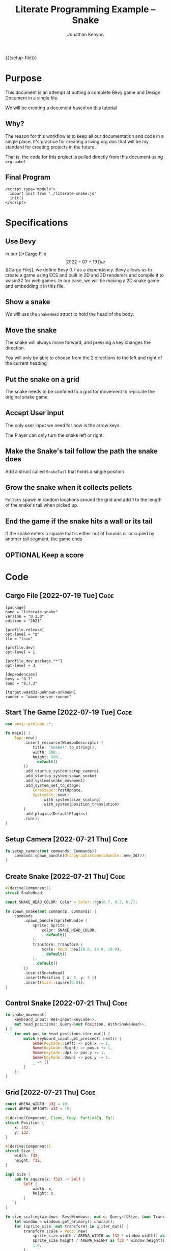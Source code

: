#+AUTHOR: Jonathan Kenyon
#+TITLE: Literate Programming Example -- Snake
#+OPTIONS: H:3 toc:2
#+HTML_HEAD: <style>canvas { margin-left: auto; margin-right: auto; display: block; } </style>
#+STARTUP: overview
#+MACRO: setup-file (eval (if (eq org-export-current-backend 'html) "#+SETUPFILE: https://fniessen.github.io/org-html-themes/org/theme-bigblow.setup"))
{{{setup-file}}}

# Local Variables:
# eval: (add-hook 'after-save-hook (lambda () (setq-local filename (org-html-export-to-html)) (rename-file filename "docs/index.html" t)) 0 t)
# End:

* Purpose
  This document is an attempt at putting a complete Bevy game and Design Document in a single file.

  We will be creating a document based on [[https://mbuffett.com/posts/bevy-snake-tutorial/][this tutorial]]

** Why?
   The reason for this workflow is to keep all our documentation and code in a single place. It's practice for creating a living org doc that will be my standard for creating projects in the future.

   That is, the code for this project is pulled directly from this document using ~org-babel~

** Final Program
  #+begin_src raw-html
     <script type="module">
       import init from './literate-snake.js'
       init()
     </script>
   #+end_src
   
* Specifications

** Use Bevy
   In our [[*Cargo File \[2022-07-19 Tue\]][Cargo File]], we define Bevy 0.7 as a dependency. Bevy allows us to create a game using ECS and built in 2D and 3D renderers and compile it to wasm32 for web games. In our case, we will be making a 2D snake game and embedding it in this file.
   
** Show a snake
   We will use the ~SnakeHead~ struct to hold the head of the body. 
** Move the snake
   The snake will always move forward, and pressing a key changes the direction.

   You will only be able to choose from the 2 directions to the left and right of the current heading
** Put the snake on a grid
   The snake needs to be confined to a grid for movement to replicate the original snake game
** Accept User input
   The only user input we need for now is the arrow keys.

   The Player can only turn the snake left or right.
** Make the Snake's tail follow the path the snake does
   Add a struct called ~SnakeTail~ that holds a single position
** Grow the snake when it collects pellets
   ~Pellets~ spawn in random locations around the grid and add 1 to the length of the snake's tail when picked up.
** End the game if the snake hits a wall or its tail
   If the snake enters a square that is either out of bounds or occupied by another tail segment, the game ends
** OPTIONAL Keep a score

* Code
** Cargo File   [2022-07-19 Tue]                                       :Code:
   #+begin_src conf-toml :tangle "Cargo.toml"
     [package]
     name = "literate-snake"
     version = "0.1.0"
     edition = "2021"

     [profile.release]
     opt-level = "z"
     lto = "thin"

     [profile.dev]
     opt-level = 1

     [profile.dev.package."*"]
     opt-level = 3

     [dependencies]
     bevy = "0.7"
     rand = "0.7.3"

     [target.wasm32-unknown-unknown]
     runner = "wasm-server-runner"
   #+end_src 
** Start The Game   [2022-07-19 Tue]                                   :Code:
   #+begin_src rust :tangle "src/main.rs"
     use bevy::prelude::*;

     fn main() {
         App::new()
             .insert_resource(WindowDescriptor {
                 title: "Snake!".to_string(),
                 width: 500.,
                 height: 500.,
                 ..default()
             })
             .add_startup_system(setup_camera)
             .add_startup_system(spawn_snake)
             .add_system(snake_movement)
             .add_system_set_to_stage(
                 CoreStage::PostUpdate,
                 SystemSet::new()
                     .with_system(size_scaling)
                     .with_system(position_translation)
             )
             .add_plugins(DefaultPlugins)
             .run();
     }
   #+end_src 
** Setup Camera   [2022-07-21 Thu]                                     :Code:
   #+begin_src rust :tangle "src/main.rs" :mkdirp yes :comments both
     fn setup_camera(mut commands: Commands){
         commands.spawn_bundle(OrthographicCameraBundle::new_2d());
     }
   #+end_src 
** Create Snake   [2022-07-21 Thu]                                     :Code:
   #+begin_src rust :tangle "src/main.rs" :mkdirp yes :comments both
     #[derive(Component)]
     struct SnakeHead;

     const SNAKE_HEAD_COLOR: Color = Color::rgb(0.7, 0.7, 0.7);

     fn spawn_snake(mut commands: Commands) {
         commands
             .spawn_bundle(SpriteBundle {
                 sprite: Sprite {
                     color: SNAKE_HEAD_COLOR,
                     ..default()
                 },
                 transform: Transform {
                     scale: Vec3::new(10.0, 10.0, 10.0),
                     ..default()
                 },
                 ..default()
             })
             .insert(SnakeHead)
             .insert(Position { x: 3, y: 3 })
             .insert(Size::square(0.8));
     }
   #+end_src 

** Control Snake   [2022-07-21 Thu]                                    :Code:
   #+begin_src rust :tangle "src/main.rs" :mkdirp yes :comments both
     fn snake_movement(
         keyboard_input: Res<Input<KeyCode>>,
         mut head_positions: Query<&mut Position, With<SnakeHead>>,
     ) {
         for mut pos in head_positions.iter_mut() {
             match keyboard_input.get_pressed().next() {
                 Some(KeyCode::Left) => pos.x -= 1,
                 Some(KeyCode::Right) => pos.x += 1,
                 Some(KeyCode::Up) => pos.y += 1,
                 Some(KeyCode::Down) => pos.y -= 1,
                 _ => {}
             }
         };
     }
   #+end_src 
   
** Grid   [2022-07-21 Thu]                                             :Code:
 #+begin_src rust :tangle "src/main.rs" :mkdirp yes :comments both
   const ARENA_WIDTH: u32 = 10;
   const ARENA_HEIGHT: u32 = 10;

   #[derive(Component, Clone, Copy, PartialEq, Eq)]
   struct Position {
       x: i32,
       y: i32,
   }

   #[derive(Component)]
   struct Size {
       width: f32,
       height: f32,
   }

   impl Size {
       pub fn square(x: f32) -> Self {
           Self {
               width: x,
               height: x,
           }
       }
   }

   fn size_scaling(windows: Res<Windows>, mut q: Query<(&Size, &mut Transform)>) {
       let window = windows.get_primary().unwrap();
       for (sprite_size, mut transform) in q.iter_mut() {
           transform.scale = Vec3::new(
               sprite_size.width / ARENA_WIDTH as f32 * window.width() as f32,
               sprite_size.height / ARENA_HEIGHT as f32 * window.height() as f32,
               1.0,
           );
       }
   }

   fn position_translation(windows: Res<Windows>, mut q: Query<(&Position, &mut Transform)>) {
       fn convert(pos: f32, bound_window: f32, bound_game: f32) -> f32 {
           let tile_size = bound_window / bound_game;
           pos / bound_game * bound_window - (bound_window / 2.) + (tile_size / 2.)
       }
       let window = windows.get_primary().unwrap();
       for (pos, mut transform) in q.iter_mut() {
           transform.translation = Vec3::new(
               convert(pos.x as f32, window.width() as f32, ARENA_WIDTH as f32),
               convert(pos.y as f32, window.height() as f32, ARENA_HEIGHT as f32),
               0.0,
           );
       }
   }
 #+end_src 
 
 
